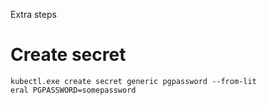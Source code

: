 Extra steps

* Create secret

#+begin_src
kubectl.exe create secret generic pgpassword --from-lit
eral PGPASSWORD=somepassword
#+end_src